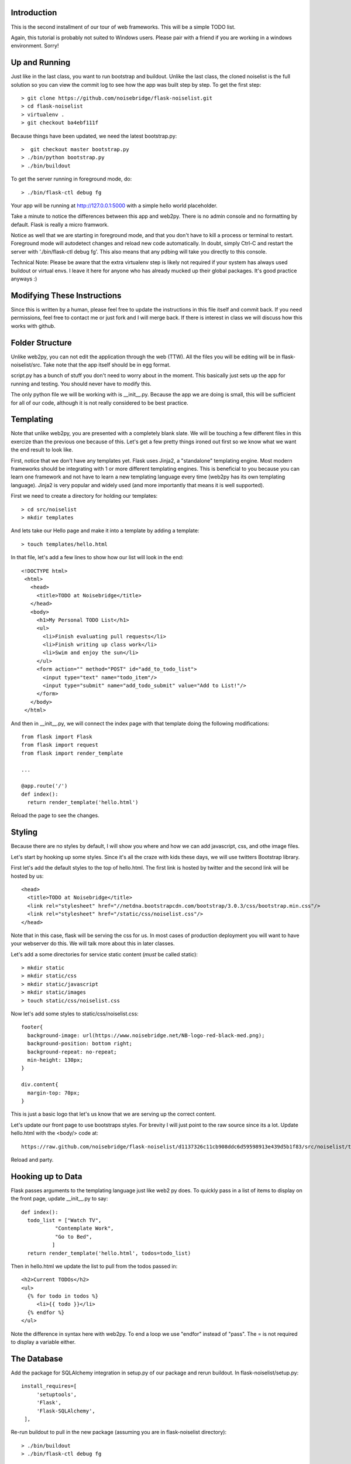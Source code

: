 Introduction
------------

This is the second installment of our tour of web frameworks. This will 
be a simple TODO list.

Again, this tutorial is probably not suited to Windows users. Please pair
with a friend if you are working in a windows environment. Sorry!


Up and Running
--------------
Just like in the last class, you want to run bootstrap and buildout. Unlike the last
class, the cloned noiselist is the full solution so you can view the commit log to see 
how the app was built step by step. To get the first step::

 > git clone https://github.com/noisebridge/flask-noiselist.git
 > cd flask-noiselist
 > virtualenv .
 > git checkout ba4ebf111f 

Because things have been updated, we need the latest bootstrap.py::

 >  git checkout master bootstrap.py
 > ./bin/python bootstrap.py
 > ./bin/buildout

To get the server running in foreground mode, do::

 > ./bin/flask-ctl debug fg 

Your app will be running at http://127.0.0.1:5000 with a simple hello world 
placeholder.

Take a minute to notice the differences between this app and web2py. There is 
no admin console and no formatting by default. Flask is really a micro framwork. 

Notice as well that we are starting in foreground mode, and that you don't
have to kill a process or terminal to restart. Foreground mode will autodetect
changes and reload new code automatically. In doubt, simply Ctrl-C and restart
the server with './bin/flask-ctl debug fg'. This also means that any pdbing
will take you directly to this console.

Technical Note: Please be aware that the extra virtualenv step is likely not 
required if your system has always used buildout or virtual envs. I leave it
here for anyone who has already mucked up their global packages. It's good 
practice anyways :)


Modifying These Instructions
----------------------------
Since this is written by a human, please feel free to update the instructions in this
file itself and commit back. If you need permissions, feel free to contact me or just 
fork and I will merge back. If there is interest in class we will discuss how this 
works with github.


Folder Structure
----------------
Unlike web2py, you can not edit the application through the web (TTW). All the files 
you will be editing will be in flask-noiselist/src. Take note that the app itself 
should be in egg format.

script.py has a bunch of stuff you don't need to worry about in the moment. This 
basically just sets up the app for running and testing. You should never have to 
modify this.

The only python file we will be working with is __init__.py. Because the app we are 
doing is small, this will be sufficient for all of our code, although it is not 
really considered to be best practice.

Templating
----------
Note that unlike web2py, you are presented with a completely blank slate. We will be 
touching a few different files in this exercize than the previous one because of this. 
Let's get a few pretty things ironed out first so we know what we want the end result
to look like.

First, notice that we don't have any templates yet. Flask uses Jinja2, a "standalone" 
templating engine. Most modern frameworks should be integrating with 1 or more different 
templating engines. This is beneficial to you because you can learn one framework and
not have to learn a new templating language every time (web2py has its own templating 
language). Jinja2 is very popular and widely used (and more importantly that means it 
is well supported).

First we need to create a directory for holding our templates::

 > cd src/noiselist
 > mkdir templates

And lets take our Hello page and make it into a template by adding a template::

 > touch templates/hello.html

In that file, let's add a few lines to show how our list will look in the end::
 
 <!DOCTYPE html>
  <html>
    <head>
      <title>TODO at Noisebridge</title>
    </head>
    <body>
      <h1>My Personal TODO List</h1>
      <ul>
        <li>Finish evaluating pull requests</li>
        <li>Finish writing up class work</li>
        <li>Swim and enjoy the sun</li>
      </ul>
      <form action="" method="POST" id="add_to_todo_list">
        <input type="text" name="todo_item"/>
        <input type="submit" name="add_todo_submit" value="Add to List!"/>
      </form>
    </body>
  </html>

And then in __init__.py, we will connect the index page with that template
doing the following modifications::

  from flask import Flask
  from flask import request
  from flask import render_template

  ...
  
  @app.route('/')
  def index():
    return render_template('hello.html')

Reload the page to see the changes.

Styling
-------
Because there are no styles by default, I will show you where and how we can add javascript, 
css, and othe image files.

Let's start by hooking up some styles. Since it's all the craze with kids these days, we will 
use twitters Bootstrap library.

First let's add the default styles to the top of hello.html. The first link is
hosted by twitter and the second link will be hosted by us::

  <head>
    <title>TODO at Noisebridge</title>
    <link rel="stylesheet" href="//netdna.bootstrapcdn.com/bootstrap/3.0.3/css/bootstrap.min.css"/>
    <link rel="stylesheet" href="/static/css/noiselist.css"/>
  </head>

Note that in this case, flask will be serving the css for us. In most cases of production 
deployment you will want to have your webserver do this. We will talk more about this in 
later classes.

Let's add a some directories for service static content (*must* be called static)::

  > mkdir static
  > mkdir static/css
  > mkdir static/javascript
  > mkdir static/images
  > touch static/css/noiselist.css 

Now let's add some styles to static/css/noiselist.css::

  footer{
    background-image: url(https://www.noisebridge.net/NB-logo-red-black-med.png);
    background-position: bottom right;
    background-repeat: no-repeat;
    min-height: 130px;
  }

  div.content{
    margin-top: 70px;
  }
  

This is just a basic logo that let's us know that we are serving up the correct content.

Let's update our front page to use bootstraps styles. For brevity I will just point to 
the raw source since its a lot. Update hello.html with the <body/> code at::

  https://raw.github.com/noisebridge/flask-noiselist/d1137326c11cb908ddc6d59598913e439d5b1f83/src/noiselist/templates/hello.html

Reload and party.

Hooking up to Data
------------------
Flask passes arguments to the templating language just like web2 py does. To quickly 
pass in a list of items to display on the front page, update __init__.py to say::

  def index():
    todo_list = ["Watch TV",
             "Contemplate Work",
             "Go to Bed",
            ]
    return render_template('hello.html', todos=todo_list)

Then in hello.html we update the list to pull from the todos passed in::

    <h2>Current TODOs</h2>
    <ul>
      {% for todo in todos %}
         <li>{{ todo }}</li>
      {% endfor %}
    </ul>

Note the difference in syntax here with web2py. To end a loop we use "endfor" instead
of "pass". The = is not required to display a variable either.


The Database
------------

Add the package for SQLAlchemy integration in setup.py of our package and rerun buildout.
In flask-noiselist/setup.py::

   install_requires=[
        'setuptools',
        'Flask',
        'Flask-SQLAlchemy',
    ],

Re-run buildout to pull in the new package (assuming you are in flask-noiselist
directory)::

  > ./bin/buildout
  > ./bin/flask-ctl debug fg

Now that we have the new egg, we can import and use all the db connections. In 
SQLAlchemy, we need to define and initialize the model. Let's make a new file 
called model.py and keep all of our access info there::

  > touch src/noiselist/model.py

In this model, we will create the same todo item that we did in the web2py app with 
a bit of a different twist. Edit model.py to say::

  from flask import Flask
  from flaskext.sqlalchemy import SQLAlchemy


  app = Flask(__name__)
  app.config['SQLALCHEMY_DATABASE_URI'] = 'sqlite:////tmp/test.db'
  db = SQLAlchemy(app)


  class TodoItem(db.Model):
    id = db.Column(db.Integer, primary_key=True)
    description = db.Column(db.String(240), unique=True)

    def __init__(self, description):
        self.description = description        

    def __repr__(self):
        return '<TODO %r>' % self.description

Next we need to initialize the database. Initializing the database will sync the model
we created with the database, making sure that all the columns and tables we need are 
there and ready to use*. In src/noiselist/__init__.py::

  from model import db

  ...

  def init_db():
    """ Initialize the database """
    db.create_all()


Unlike web2py, we must initialize the database manually every time we update the model. 
There are several reasons and potential conflicts with this but SQLAlchemy does its
best to make it all magically work. To resync the db, stop the server and run::

  > ./bin/flask-ctl debug initdb
  # restart
  > ./bin/flask-ctl debug fg


Hang in there, we are almost there. Next let's pull our data from the database. 
From now on, flask-noiselist/src/noiselist directory is assumed. In __init__.py::

  from model import TodoItem
  ...

  @app.route('/')
  def index():
    todo_list = TodoItem.query.all()
    return render_template('hello.html', todos=todo_list)    

Keep in mind that at this moment the db is empty so a reload should just show an 
empty list.

Submitting Data
---------------
Because this is our second time adding data to a database, let's also introduce the
concept of routing. Let's have our front page form submit to a url that is not the
index page, process the data, and then redirect. First things first, let's add a
new route that the form can submit to. This is just a matter of creating a function 
and testing that it goes to the right place. In __init__.py::

  @app.route('/add')
  def add_todo():
    return "Made it!"

Now when we go to http://127.0.0.1:5000/add we see a nice message. Easy peasy. We
won't set up a template for this page because we are planning to redirect back to 
index anyways.

Next we can update the form to submit to this new page "/add" in hello.html::

    <form action="/add" method="POST" id="add_to_todo_list">
       <input type="text" name="todo_item"/>
       <input type="submit" class="btn" name="add_todo_submit" value="Add to List!"/>
    </form>


You will notice that a blank submit causes a post error. This is a security measure 
that will help you keep your site from getting haxored. To allow posting to our new url
in __init__.py modify the add function::

  @app.route('/add', methods=['POST',])

Reload the front page and now you can see we are able to add an item and get redirected
to the new form!

Saving Data
-----------
Last but not the very least, we need to save the data. In __init__.py, get the data from 
the REQUEST variable (we will discuss this in class) and then save to the database. The 
commit is REQUIRED!::

  @app.route('/add', methods=['POST',])
  def add_todo():
    if 'todo_item' in request.form:
        todo = TodoItem(description=request.form['todo_item'])
        db.session.add(todo)
        db.session.commit()
        return "Got it!"
    return "Unknown Error"  

Note that unlike web2py, there is no validation out of the box. This could be a good thing 
or a bad things depending on your style and your project. 

At this point you can go to the front page, add an item, then go back to to the front page 
to see the repr version of this object. To show only the todo item, update templates/hello.html::
  
  <ul>
    {% for todo in todos %}
       <li>{{ todo.description }}</li>
    {% endfor %}
  <ul>

Redirect
--------
Last but not least, let's add a redirect so that when the user submits a form, they go back 
to the front page. In __init__.py::

  from flask import redirect, url_for
  ...
   db.session.add(todo)
   db.session.commit()
   return redirect(url_for('index'))

Note that the redirect here is saying to redirect the the url that the index function services!!!

Homework
--------
 * Follow the rest of the tutorial at http://flask.pocoo.org/docs/quickstart to support multiple users.
 * Check the input of the form and if it is empty, flash an error message. For considerable tips, 
   see http://flask.pocoo.org/docs/patterns/flashing/#message-flashing-pattern
     
More Info
---------
 * Flask Documentation: http://flask.pocoo.org/docs/
 * About Jinja2: http://jinja.pocoo.org/docs/
 * Bootstrap: http://twitter.github.com/bootstrap/
 * SQLAlchemy: http://www.sqlalchemy.org/
 * SQLAlchemy in Flask: http://packages.python.org/Flask-SQLAlchemy
 * For more info on this buildout itself, please see http://flask.pocoo.org/snippets/27/
